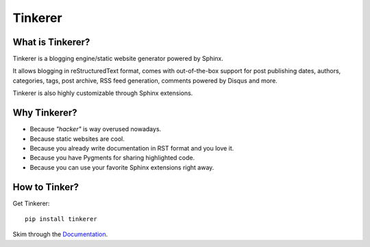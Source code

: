 Tinkerer
========

What is Tinkerer?
-----------------

Tinkerer is a blogging engine/static website generator powered by Sphinx.

It allows blogging in reStructuredText format, comes with out-of-the-box 
support for post publishing dates, authors, categories, tags, post archive,
RSS feed generation, comments powered by Disqus and more.

Tinkerer is also highly customizable through Sphinx extensions.

Why Tinkerer?
-------------

* Because *"hacker"* is way overused nowadays.
* Because static websites are cool.
* Because you already write documentation in RST format and you love it.
* Because you have Pygments for sharing highlighted code.
* Because you can use your favorite Sphinx extensions right away.

How to Tinker?
--------------

Get Tinkerer::

    pip install tinkerer

Skim through the `Documentation <http://tinkerer.me/pages/documentation.html>`_.

